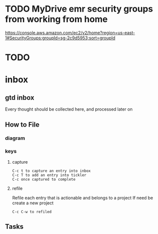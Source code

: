 * TODO  MyDrive emr security groups from working from home
https://console.aws.amazon.com/ec2/v2/home?region=us-east-1#SecurityGroups:groupId=sg-2c9d5953;sort=groupId
* TODO

* inbox
** gtd inbox
Every thought should be collected here, and processed later on
** How to File
*** diagram
  #+DOWNLOADED: https://upload.wikimedia.org/wikipedia/commons/thumb/1/1b/GTDcanonical.png/1280px-GTDcanonical.png @ 2017-10-11 12:00:23
  [[file:1280px-GTDcanonical_2017-10-11_12-00-21.png]]

*** keys
**** capture
#+BEGIN_EXAMPLE
C-c t to capture an entry into inbox
C-c T to add an entry into tickler
C-c once captured to complete
#+END_EXAMPLE
**** refile
Refile each entry that is actionable and belongs to a project
If need be create a new project
#+BEGIN_EXAMPLE
C-c C-w to refiled
#+END_EXAMPLE
** Tasks
